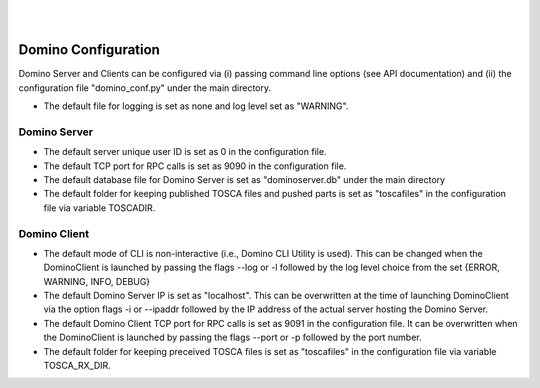 .. This work is licensed under a Creative Commons Attribution 4.0 International License.
.. http://creativecommons.org/licenses/by/4.0

.. image:: ../etc/opnfv-logo.png
  :height: 40
  :width: 200
  :alt: OPNFV
  :align: left
.. these two pipes are to seperate the logo from the first title
|
|
Domino Configuration
====================
Domino Server and Clients can be configured via (i) passing command line options
(see API documentation) and (ii) the configuration file "domino_conf.py" under the
main directory.

* The default file for logging is set as none and log level set as "WARNING".

Domino Server
-------------
* The default server unique user ID is set as 0 in the configuration file.

* The default TCP port for RPC calls is set as 9090 in the configuration file.

* The default database file for Domino Server is set as "dominoserver.db" under the main directory

* The default folder for keeping published TOSCA files and pushed parts is set as "toscafiles" in the configuration file via variable TOSCADIR.

Domino Client
-------------
* The default mode of CLI is non-interactive (i.e., Domino CLI Utility is used). This can be changed when the DominoClient is launched by passing the flags --log or -l followed by the log level choice from the set {ERROR, WARNING, INFO, DEBUG}

* The default Domino Server IP is set as "localhost". This can be overwritten at the time of launching DominoClient via the option flags -i or --ipaddr followed by the IP address of the actual server hosting the Domino Server.

* The default Domino Client TCP port for RPC calls is set as 9091 in the configuration file. It can be overwritten when the DominoClient is launched by passing the flags --port or -p followed by the port number.

* The default folder for keeping preceived TOSCA files is set as "toscafiles" in the configuration file via variable TOSCA_RX_DIR.

